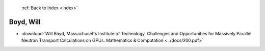  :ref:`Back to Index <index>`

Boyd, Will
----------

* :download:`Will Boyd, Massachusetts Institute of Technology. Challenges and Opportunities for Massively Parallel Neutron Transport Calculations on GPUs. Mathematics & Computation <../docs/200.pdf>`
